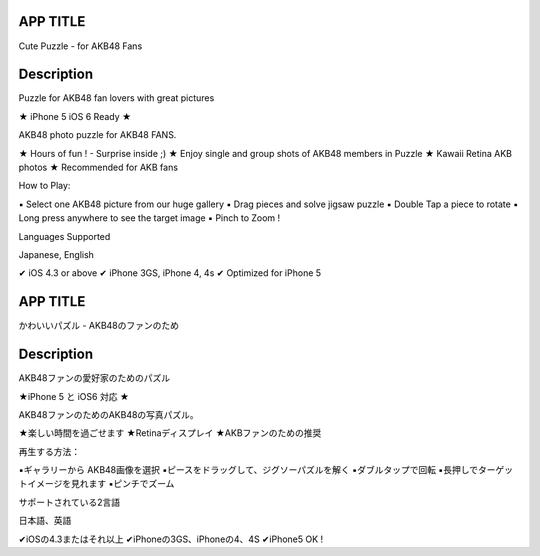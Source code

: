 APP TITLE
=========

Cute Puzzle - for AKB48 Fans

Description
===========

Puzzle for AKB48 fan lovers with great pictures


★ iPhone 5 iOS 6 Ready ★

AKB48 photo puzzle for AKB48 FANS.

★ Hours of fun ! - Surprise inside ;)
★ Enjoy single and group shots of AKB48 members in Puzzle
★ Kawaii Retina AKB photos
★ Recommended for AKB fans

How to Play:

▪ Select one AKB48 picture from our huge gallery
▪ Drag pieces and solve jigsaw puzzle
▪ Double Tap a piece to rotate
▪ Long press anywhere to see the target image
▪ Pinch to Zoom !


Languages Supported

Japanese, English

✔ iOS 4.3 or above
✔ iPhone 3GS, iPhone 4, 4s
✔ Optimized for iPhone 5


APP TITLE
=========

かわいいパズル - AKB48のファンのため

Description
===========

AKB48ファンの愛好家のためのパズル 


★iPhone 5 と iOS6 対応 ★ 


AKB48ファンのためのAKB48の写真パズル。 

★楽しい時間を過ごせます 
★Retinaディスプレイ 
★AKBファンのための推奨 

再生する方法： 

▪ギャラリーから AKB48画像を選択 
▪ピースをドラッグして、ジグソーパズルを解く 
▪ダブルタップで回転 
▪長押しでターゲットイメージを見れます 
▪ピンチでズーム 


サポートされている2言語 

日本語、英語

✔iOSの4.3またはそれ以上 
✔iPhoneの3GS、iPhoneの4、4S 
✔iPhone5 OK !
